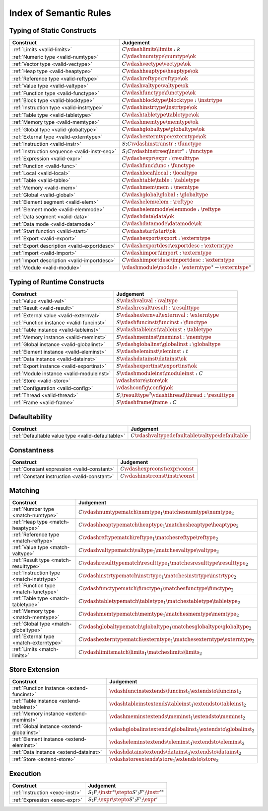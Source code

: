 .. _index-rules:

Index of Semantic Rules
-----------------------


.. index:: validation
.. _index-valid:

Typing of Static Constructs
~~~~~~~~~~~~~~~~~~~~~~~~~~~

===============================================  ===============================================================================
Construct                                        Judgement
===============================================  ===============================================================================
:ref:`Limits <valid-limits>`                     :math:`C \vdashlimits \limits : k`
:ref:`Numeric type <valid-numtype>`              :math:`C \vdashnumtype \numtype \ok`
:ref:`Vector type <valid-vectype>`               :math:`C \vdashvectype \vectype \ok`
:ref:`Heap type <valid-heaptype>`                :math:`C \vdashheaptype \heaptype \ok`
:ref:`Reference type <valid-reftype>`            :math:`C \vdashreftype \reftype \ok`
:ref:`Value type <valid-valtype>`                :math:`C \vdashvaltype \valtype \ok`
:ref:`Function type <valid-functype>`            :math:`C \vdashfunctype \functype \ok`
:ref:`Block type <valid-blocktype>`              :math:`C \vdashblocktype \blocktype : \instrtype`
:ref:`Instruction type <valid-instrtype>`        :math:`C \vdashinstrtype \instrtype \ok`
:ref:`Table type <valid-tabletype>`              :math:`C \vdashtabletype \tabletype \ok`
:ref:`Memory type <valid-memtype>`               :math:`C \vdashmemtype \memtype \ok`
:ref:`Global type <valid-globaltype>`            :math:`C \vdashglobaltype \globaltype \ok`
:ref:`External type <valid-externtype>`          :math:`C \vdashexterntype \externtype \ok`
:ref:`Instruction <valid-instr>`                 :math:`S;C \vdashinstr \instr : \functype`
:ref:`Instruction sequence <valid-instr-seq>`    :math:`S;C \vdashinstrseq \instr^\ast : \functype`
:ref:`Expression <valid-expr>`                   :math:`C \vdashexpr \expr : \resulttype`
:ref:`Function <valid-func>`                     :math:`C \vdashfunc \func : \functype`
:ref:`Local <valid-local>`                       :math:`C \vdashlocal \local : \localtype`
:ref:`Table <valid-table>`                       :math:`C \vdashtable \table : \tabletype`
:ref:`Memory <valid-mem>`                        :math:`C \vdashmem \mem : \memtype`
:ref:`Global <valid-global>`                     :math:`C \vdashglobal \global : \globaltype`
:ref:`Element segment <valid-elem>`              :math:`C \vdashelem \elem : \reftype`
:ref:`Element mode <valid-elemmode>`             :math:`C \vdashelemmode \elemmode : \reftype`
:ref:`Data segment <valid-data>`                 :math:`C \vdashdata \data \ok`
:ref:`Data mode <valid-datamode>`                :math:`C \vdashdatamode \datamode \ok`
:ref:`Start function <valid-start>`              :math:`C \vdashstart \start \ok`
:ref:`Export <valid-export>`                     :math:`C \vdashexport \export : \externtype`
:ref:`Export description <valid-exportdesc>`     :math:`C \vdashexportdesc \exportdesc : \externtype`
:ref:`Import <valid-import>`                     :math:`C \vdashimport \import : \externtype`
:ref:`Import description <valid-importdesc>`     :math:`C \vdashimportdesc \importdesc : \externtype`
:ref:`Module <valid-module>`                     :math:`\vdashmodule \module : \externtype^\ast \rightarrow \externtype^\ast`
===============================================  ===============================================================================


.. index:: runtime

Typing of Runtime Constructs
~~~~~~~~~~~~~~~~~~~~~~~~~~~~

===============================================  ===============================================================================
Construct                                        Judgement
===============================================  ===============================================================================
:ref:`Value <valid-val>`                         :math:`S \vdashval \val : \valtype`
:ref:`Result <valid-result>`                     :math:`S \vdashresult \result : \resulttype`
:ref:`External value <valid-externval>`          :math:`S \vdashexternval \externval : \externtype`
:ref:`Function instance <valid-funcinst>`        :math:`S \vdashfuncinst \funcinst : \functype`
:ref:`Table instance <valid-tableinst>`          :math:`S \vdashtableinst \tableinst : \tabletype`
:ref:`Memory instance <valid-meminst>`           :math:`S \vdashmeminst \meminst : \memtype`
:ref:`Global instance <valid-globalinst>`        :math:`S \vdashglobalinst \globalinst : \globaltype`
:ref:`Element instance <valid-eleminst>`         :math:`S \vdasheleminst \eleminst : t`
:ref:`Data instance <valid-datainst>`            :math:`S \vdashdatainst \datainst \ok`
:ref:`Export instance <valid-exportinst>`        :math:`S \vdashexportinst \exportinst \ok`
:ref:`Module instance <valid-moduleinst>`        :math:`S \vdashmoduleinst \moduleinst : C`
:ref:`Store <valid-store>`                       :math:`\vdashstore \store \ok`
:ref:`Configuration <valid-config>`              :math:`\vdashconfig \config \ok`
:ref:`Thread <valid-thread>`                     :math:`S;\resulttype^? \vdashthread \thread : \resulttype`
:ref:`Frame <valid-frame>`                       :math:`S \vdashframe \frame : C`
===============================================  ===============================================================================


Defaultability
~~~~~~~~~~~~~~

=================================================  ===============================================================================
Construct                                          Judgement
=================================================  ===============================================================================
:ref:`Defaultable value type <valid-defaultable>`  :math:`C \vdashvaltypedefaultable \valtype \defaultable`
=================================================  ===============================================================================


Constantness
~~~~~~~~~~~~

===============================================  ===============================================================================
Construct                                        Judgement
===============================================  ===============================================================================
:ref:`Constant expression <valid-constant>`      :math:`C \vdashexprconst \expr \const`
:ref:`Constant instruction <valid-constant>`     :math:`C \vdashinstrconst \instr \const`
===============================================  ===============================================================================


Matching
~~~~~~~~

===============================================  ===============================================================================
Construct                                        Judgement
===============================================  ===============================================================================
:ref:`Number type <match-numtype>`               :math:`C \vdashnumtypematch \numtype_1 \matchesnumtype \numtype_2`
:ref:`Heap type <match-heaptype>`                :math:`C \vdashheaptypematch \heaptype_1 \matchesheaptype \heaptype_2`
:ref:`Reference type <match-reftype>`            :math:`C \vdashreftypematch \reftype_1 \matchesreftype \reftype_2`
:ref:`Value type <match-valtype>`                :math:`C \vdashvaltypematch \valtype_1 \matchesvaltype \valtype_2`
:ref:`Result type <match-resulttype>`            :math:`C \vdashresulttypematch \resulttype_1 \matchesresulttype \resulttype_2`
:ref:`Instruction type <match-instrtype>`        :math:`C \vdashinstrtypematch \instrtype_1 \matchesinstrtype \instrtype_2`
:ref:`Function type <match-functype>`            :math:`C \vdashfunctypematch \functype_1 \matchesfunctype \functype_2`
:ref:`Table type <match-tabletype>`              :math:`C \vdashtabletypematch \tabletype_1 \matchestabletype \tabletype_2`
:ref:`Memory type <match-memtype>`               :math:`C \vdashmemtypematch \memtype_1 \matchesmemtype \memtype_2`
:ref:`Global type <match-globaltype>`            :math:`C \vdashglobaltypematch \globaltype_1 \matchesglobaltype \globaltype_2`
:ref:`External type <match-externtype>`          :math:`C \vdashexterntypematch \externtype_1 \matchesexterntype \externtype_2`
:ref:`Limits <match-limits>`                     :math:`C \vdashlimitsmatch \limits_1 \matcheslimits \limits_2`
===============================================  ===============================================================================


Store Extension
~~~~~~~~~~~~~~~

===============================================  ===============================================================================
Construct                                        Judgement
===============================================  ===============================================================================
:ref:`Function instance <extend-funcinst>`       :math:`\vdashfuncinstextends \funcinst_1 \extendsto \funcinst_2`
:ref:`Table instance <extend-tableinst>`         :math:`\vdashtableinstextends \tableinst_1 \extendsto \tableinst_2`
:ref:`Memory instance <extend-meminst>`          :math:`\vdashmeminstextends \meminst_1 \extendsto \meminst_2`
:ref:`Global instance <extend-globalinst>`       :math:`\vdashglobalinstextends \globalinst_1 \extendsto \globalinst_2`
:ref:`Element instance <extend-eleminst>`         :math:`\vdasheleminstextends \eleminst_1 \extendsto \eleminst_2`
:ref:`Data instance <extend-datainst>`           :math:`\vdashdatainstextends \datainst_1 \extendsto \datainst_2`
:ref:`Store <extend-store>`                      :math:`\vdashstoreextends \store_1 \extendsto \store_2`
===============================================  ===============================================================================


Execution
~~~~~~~~~

===============================================  ===============================================================================
Construct                                        Judgement
===============================================  ===============================================================================
:ref:`Instruction <exec-instr>`                  :math:`S;F;\instr^\ast \stepto S';F';{\instr'}^\ast`
:ref:`Expression <exec-expr>`                    :math:`S;F;\expr \stepto  S';F';\expr'`
===============================================  ===============================================================================
